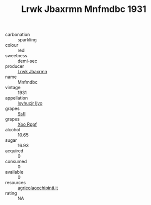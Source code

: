 :PROPERTIES:
:ID:                     22d90183-0a81-4cfd-95a5-9e5cfa11358e
:END:
#+TITLE: Lrwk Jbaxrmn Mnfmdbc 1931

- carbonation :: sparkling
- colour :: red
- sweetness :: demi-sec
- producer :: [[id:a9621b95-966c-4319-8256-6168df5411b3][Lrwk Jbaxrmn]]
- name :: Mnfmdbc
- vintage :: 1931
- appellation :: [[id:8508a37c-5f8b-409e-82b9-adf9880a8d4d][Isyhucjr Ijvo]]
- grapes :: [[id:aa0ff8ab-1317-4e05-aff1-4519ebca5153][Ssfl]]
- grapes :: [[id:4b330cbb-3bc3-4520-af0a-aaa1a7619fa3][Xoo Rppf]]
- alcohol :: 10.65
- sugar :: 16.93
- acquired :: 0
- consumed :: 0
- available :: 0
- resources :: [[http://www.agricolaocchipinti.it/it/vinicontrada][agricolaocchipinti.it]]
- rating :: NA


